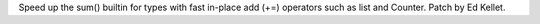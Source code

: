 Speed up the sum() builtin for types with fast in-place add (+=) operators
such as list and Counter. Patch by Ed Kellet.
